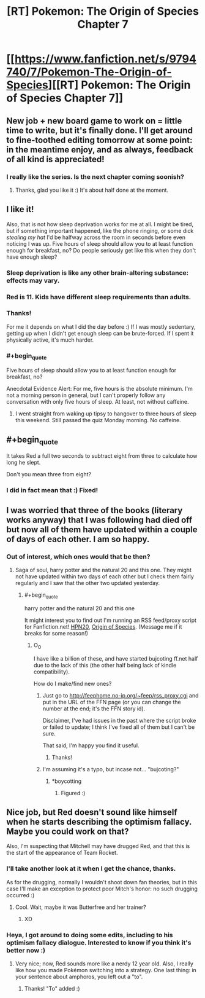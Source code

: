 #+TITLE: [RT] Pokemon: The Origin of Species Chapter 7

* [[https://www.fanfiction.net/s/9794740/7/Pokemon-The-Origin-of-Species][[RT] Pokemon: The Origin of Species Chapter 7]]
:PROPERTIES:
:Author: DaystarEld
:Score: 18
:DateUnix: 1396687891.0
:FlairText: RT
:END:

** New job + new board game to work on = little time to write, but it's finally done. I'll get around to fine-toothed editing tomorrow at some point: in the meantime enjoy, and as always, feedback of all kind is appreciated!
:PROPERTIES:
:Author: DaystarEld
:Score: 5
:DateUnix: 1396687969.0
:END:

*** I really like the series. Is the next chapter coming soonish?
:PROPERTIES:
:Author: Lethalmud
:Score: 1
:DateUnix: 1399808557.0
:END:

**** Thanks, glad you like it :) It's about half done at the moment.
:PROPERTIES:
:Author: DaystarEld
:Score: 2
:DateUnix: 1399822461.0
:END:


** I like it!

Also, that is not how sleep deprivation works for me at all. I might be tired, but if something important happened, like the phone ringing, or some dick /stealing my hat/ I'd be halfway across the room in seconds before even noticing I was up. Five hours of sleep should allow you to at least function enough for breakfast, no? Do people seriously get like this when they don't have enough sleep?
:PROPERTIES:
:Author: FeepingCreature
:Score: 4
:DateUnix: 1396690610.0
:END:

*** Sleep deprivation is like any other brain-altering substance: effects may vary.
:PROPERTIES:
:Author: AmeteurOpinions
:Score: 6
:DateUnix: 1396698014.0
:END:


*** Red is 11. Kids have different sleep requirements than adults.
:PROPERTIES:
:Author: failed_novelty
:Score: 7
:DateUnix: 1396755431.0
:END:


*** Thanks!

For me it depends on what I did the day before :) If I was mostly sedentary, getting up when I didn't get enough sleep can be brute-forced. If I spent it physically active, it's much harder.
:PROPERTIES:
:Author: DaystarEld
:Score: 2
:DateUnix: 1396715538.0
:END:


*** #+begin_quote
  Five hours of sleep should allow you to at least function enough for breakfast, no?
#+end_quote

Anecdotal Evidence Alert: For me, five hours is the absolute minimum. I'm not a morning person in general, but I can't properly follow any conversation with only five hours of sleep. At least, not without caffeine.
:PROPERTIES:
:Score: 2
:DateUnix: 1397323624.0
:END:

**** I went straight from waking up tipsy to hangover to three hours of sleep this weekend. Still passed the quiz Monday morning. No caffeine.
:PROPERTIES:
:Author: boomfarmer
:Score: 1
:DateUnix: 1398374677.0
:END:


** #+begin_quote
  It takes Red a full two seconds to subtract eight from three to calculate how long he slept.
#+end_quote

Don't you mean three from eight?
:PROPERTIES:
:Author: Nyubis
:Score: 3
:DateUnix: 1396732072.0
:END:

*** I did in fact mean that :) Fixed!
:PROPERTIES:
:Author: DaystarEld
:Score: 3
:DateUnix: 1396737789.0
:END:


** I was worried that three of the books (literary works anyway) that I was following had died off but now all of them have updated within a couple of days of each other. I am so happy.
:PROPERTIES:
:Author: LordSwedish
:Score: 1
:DateUnix: 1396709712.0
:END:

*** Out of interest, which ones would that be then?
:PROPERTIES:
:Author: FeepingCreature
:Score: 1
:DateUnix: 1396717618.0
:END:

**** Saga of soul, harry potter and the natural 20 and this one. They might not have updated within two days of each other but I check them fairly regularly and I saw that the other two updated yesterday.
:PROPERTIES:
:Author: LordSwedish
:Score: 2
:DateUnix: 1396723001.0
:END:

***** #+begin_quote
  harry potter and the natural 20 and this one
#+end_quote

It might interest you to find out I'm running an RSS feed/proxy script for Fanfiction.net! [[http://feephome.no-ip.org/%7Efeep/rss_proxy.cgi?8096183][HPN20]], [[http://feephome.no-ip.org/%7Efeep/rss_proxy.cgi?9794740][Origin of Species]]. (Message me if it breaks for some reason!)
:PROPERTIES:
:Author: FeepingCreature
:Score: 4
:DateUnix: 1396742549.0
:END:

****** O_O

I have like a billion of these, and have started bujcoting ff.net half due to the lack of this (the other half being lack of kindle compatibility).

How do I make/find new ones?
:PROPERTIES:
:Author: ArmokGoB
:Score: 1
:DateUnix: 1396832436.0
:END:

******* Just go to [[http://feephome.no-ip.org/%7Efeep/rss_proxy.cgi][http://feephome.no-ip.org/~feep/rss_proxy.cgi]] and put in the URL of the FFN page (or you can change the number at the end; it's the FFN story id).

Disclaimer, I've had issues in the past where the script broke or failed to update; I think I've fixed all of them but I can't be sure.

That said, I'm happy you find it useful.
:PROPERTIES:
:Author: FeepingCreature
:Score: 3
:DateUnix: 1396842293.0
:END:

******** Thanks!
:PROPERTIES:
:Author: ArmokGoB
:Score: 1
:DateUnix: 1396909348.0
:END:


******* I'm assuming it's a typo, but incase not... "bujcoting?"
:PROPERTIES:
:Author: DaystarEld
:Score: 2
:DateUnix: 1396879145.0
:END:

******** *boycotting
:PROPERTIES:
:Author: ArmokGoB
:Score: 2
:DateUnix: 1396909335.0
:END:

********* Figured :)
:PROPERTIES:
:Author: DaystarEld
:Score: 1
:DateUnix: 1396912841.0
:END:


** Nice job, but Red doesn't sound like himself when he starts describing the optimism fallacy. Maybe you could work on that?

Also, I'm suspecting that Mitchell may have drugged Red, and that this is the start of the appearance of Team Rocket.
:PROPERTIES:
:Author: anonymousfetus
:Score: 1
:DateUnix: 1396714739.0
:END:

*** I'll take another look at it when I get the chance, thanks.

As for the drugging, normally I wouldn't shoot down fan theories, but in this case I'll make an exception to protect poor Mitch's honor: no such drugging occurred :)
:PROPERTIES:
:Author: DaystarEld
:Score: 3
:DateUnix: 1396717986.0
:END:

**** Cool. Wait, maybe it was Butterfree and her trainer?
:PROPERTIES:
:Author: anonymousfetus
:Score: 2
:DateUnix: 1396720933.0
:END:

***** XD
:PROPERTIES:
:Author: DaystarEld
:Score: 1
:DateUnix: 1396724723.0
:END:


*** Heya, I got around to doing some edits, including to his optimism fallacy dialogue. Interested to know if you think it's better now :)
:PROPERTIES:
:Author: DaystarEld
:Score: 2
:DateUnix: 1397289122.0
:END:

**** Very nice; now, Red sounds more like a nerdy 12 year old. Also, I really like how you made Pokémon switching into a strategy. One last thing: in your sentence about amphoros, you left out a "to".
:PROPERTIES:
:Author: anonymousfetus
:Score: 1
:DateUnix: 1397344128.0
:END:

***** Thanks! "To" added :)
:PROPERTIES:
:Author: DaystarEld
:Score: 1
:DateUnix: 1397482081.0
:END:
